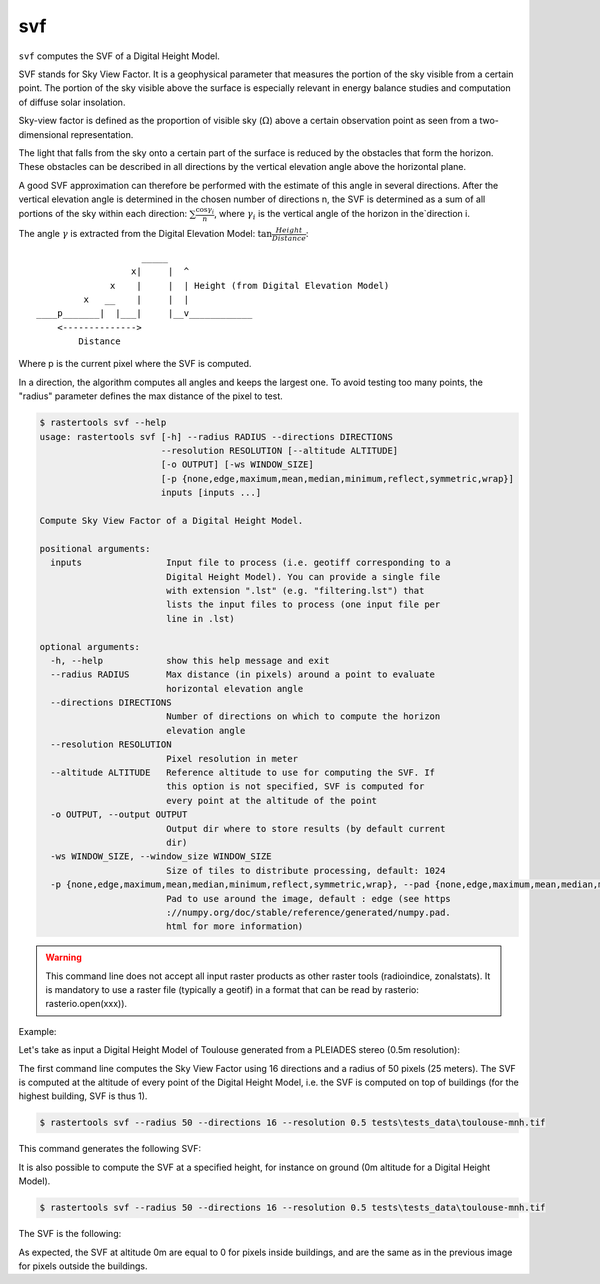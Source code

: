 .. svf:

svf
---

``svf`` computes the SVF of a Digital Height Model.

SVF stands for Sky View Factor. It is a geophysical parameter that measures the portion of the sky
visible from a certain point. The portion of the sky visible above the surface is especially relevant
in energy balance studies and computation of diffuse solar insolation.

Sky-view factor is defined as the proportion of visible sky (:math:`\Omega`) above a certain
observation point as seen from a two-dimensional representation.

The light that falls from the sky onto a certain part of the surface is reduced by the obstacles
that form the horizon. These obstacles can be described in all directions by the vertical
elevation angle above the horizontal plane.

A good SVF approximation can therefore be performed with the estimate of this angle
in several directions. After the vertical elevation angle is determined in the chosen
number of directions n, the SVF is determined as a sum of all portions of the sky within
each direction: :math:`\sum \frac {\cos \gamma_i}{n}`, where :math:`\gamma_i` is the
vertical angle of the horizon in the`direction i.

The angle :math:`\gamma` is extracted from the Digital Elevation Model:
:math:`\tan \frac{Height}{Distance}`::

                          _____
                        x|     |  ^
                    x    |     |  | Height (from Digital Elevation Model)
               x   __    |     |  |
      ____p_______|  |___|     |__v____________
          <-------------->
              Distance

Where p is the current pixel where the SVF is computed.

In a direction, the algorithm computes all angles and keeps the largest one. To avoid testing
too many points, the "radius" parameter defines the max distance of the pixel to test.

.. code-block:: console

  $ rastertools svf --help
  usage: rastertools svf [-h] --radius RADIUS --directions DIRECTIONS
                         --resolution RESOLUTION [--altitude ALTITUDE]
                         [-o OUTPUT] [-ws WINDOW_SIZE]
                         [-p {none,edge,maximum,mean,median,minimum,reflect,symmetric,wrap}]
                         inputs [inputs ...]
  
  Compute Sky View Factor of a Digital Height Model.
  
  positional arguments:
    inputs                Input file to process (i.e. geotiff corresponding to a
                          Digital Height Model). You can provide a single file
                          with extension ".lst" (e.g. "filtering.lst") that
                          lists the input files to process (one input file per
                          line in .lst)
  
  optional arguments:
    -h, --help            show this help message and exit
    --radius RADIUS       Max distance (in pixels) around a point to evaluate
                          horizontal elevation angle
    --directions DIRECTIONS
                          Number of directions on which to compute the horizon
                          elevation angle
    --resolution RESOLUTION
                          Pixel resolution in meter
    --altitude ALTITUDE   Reference altitude to use for computing the SVF. If
                          this option is not specified, SVF is computed for
                          every point at the altitude of the point
    -o OUTPUT, --output OUTPUT
                          Output dir where to store results (by default current
                          dir)
    -ws WINDOW_SIZE, --window_size WINDOW_SIZE
                          Size of tiles to distribute processing, default: 1024
    -p {none,edge,maximum,mean,median,minimum,reflect,symmetric,wrap}, --pad {none,edge,maximum,mean,median,minimum,reflect,symmetric,wrap}
                          Pad to use around the image, default : edge (see https
                          ://numpy.org/doc/stable/reference/generated/numpy.pad.
                          html for more information)

.. warning::
  This command line does not accept all input raster products as other raster tools (radioindice, zonalstats).
  It is mandatory to use a raster file (typically a geotif) in a format that can be read by rasterio: rasterio.open(xxx)).

Example:

Let's take as input a Digital Height Model of Toulouse generated from a PLEIADES stereo (0.5m resolution):

.. image:: ../_static/dsm.jpg

The first command line computes the Sky View Factor using 16 directions and a radius of 50 pixels (25 meters).
The SVF is computed at the altitude of every point of the Digital Height Model, i.e. the SVF is computed on top
of buildings (for the highest building, SVF is thus 1).

.. code-block:: console

  $ rastertools svf --radius 50 --directions 16 --resolution 0.5 tests\tests_data\toulouse-mnh.tif

This command generates the following SVF:

.. image:: ../_static/dsm-svf.jpg

It is also possible to compute the SVF at a specified height, for instance on ground (0m altitude for a Digital Height Model).

.. code-block:: console

  $ rastertools svf --radius 50 --directions 16 --resolution 0.5 tests\tests_data\toulouse-mnh.tif

The SVF is the following:

.. image:: ../_static/dsm-svf0.jpg

As expected, the SVF at altitude 0m are equal to 0 for pixels inside buildings, and are the same as in the previous image
for pixels outside the buildings.